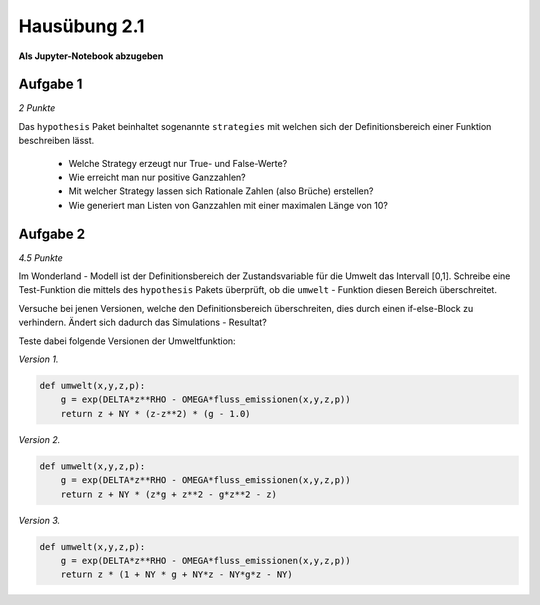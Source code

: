 Hausübung 2.1
=============

**Als Jupyter-Notebook abzugeben**

Aufgabe 1
---------

*2 Punkte*

Das ``hypothesis`` Paket beinhaltet sogenannte ``strategies`` mit welchen sich der Definitionsbereich einer Funktion beschreiben lässt.

   - Welche Strategy erzeugt nur True- und False-Werte?

   - Wie erreicht man nur positive Ganzzahlen?

   - Mit welcher Strategy lassen sich Rationale Zahlen (also Brüche) erstellen?

   - Wie generiert man Listen von Ganzzahlen mit einer maximalen Länge von 10?


Aufgabe 2
---------

*4.5 Punkte*

Im Wonderland - Modell ist der Definitionsbereich der Zustandsvariable für die Umwelt das Intervall [0,1]. Schreibe eine Test-Funktion die mittels des ``hypothesis`` Pakets überprüft, ob die ``umwelt`` - Funktion diesen Bereich überschreitet.

Versuche bei jenen Versionen, welche den Definitionsbereich überschreiten, dies durch einen if-else-Block zu verhindern. Ändert sich dadurch das Simulations - Resultat?

Teste dabei folgende Versionen der Umweltfunktion:

*Version 1.*

.. code:: python

   def umwelt(x,y,z,p):
       g = exp(DELTA*z**RHO - OMEGA*fluss_emissionen(x,y,z,p))
       return z + NY * (z-z**2) * (g - 1.0)

*Version 2.*

.. code:: python

   def umwelt(x,y,z,p):
       g = exp(DELTA*z**RHO - OMEGA*fluss_emissionen(x,y,z,p))
       return z + NY * (z*g + z**2 - g*z**2 - z)

*Version 3.*

.. code:: python

   def umwelt(x,y,z,p):
       g = exp(DELTA*z**RHO - OMEGA*fluss_emissionen(x,y,z,p))
       return z * (1 + NY * g + NY*z - NY*g*z - NY)



